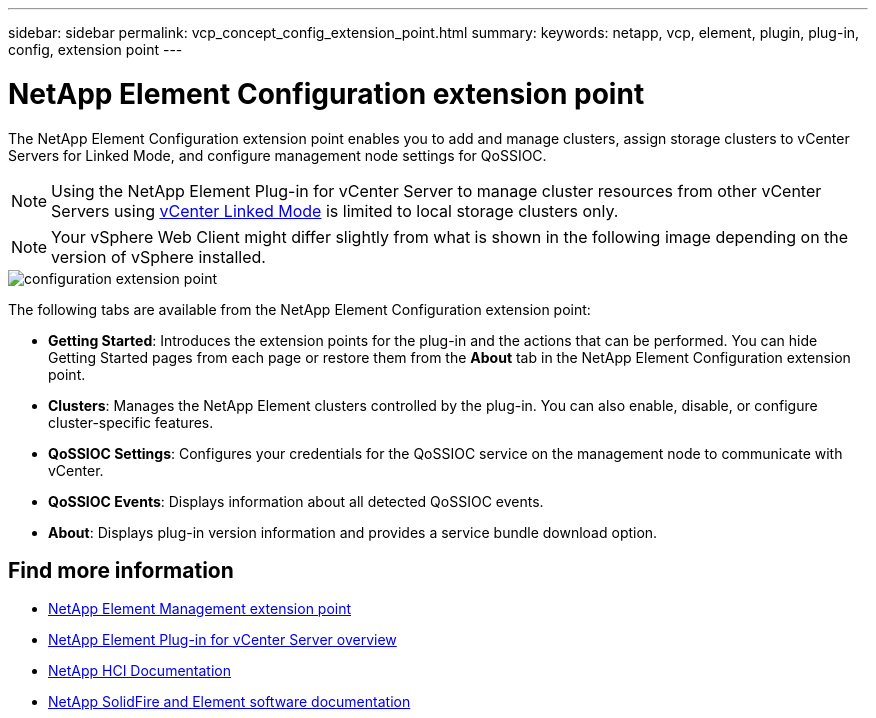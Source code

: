 ---
sidebar: sidebar
permalink: vcp_concept_config_extension_point.html
summary:
keywords: netapp, vcp, element, plugin, plug-in, config, extension point
---

= NetApp Element Configuration extension point
:hardbreaks:
:nofooter:
:icons: font
:linkattrs:
:imagesdir: ./media/

[.lead]
The NetApp Element Configuration extension point enables you to add and manage clusters, assign storage clusters to vCenter Servers for Linked Mode, and configure management node settings for QoSSIOC.

NOTE: Using the NetApp Element Plug-in for vCenter Server to manage cluster resources from other vCenter Servers using link:vcp_concept_linkedmode.html[vCenter Linked Mode] is limited to local storage clusters only.

NOTE: Your vSphere Web Client might differ slightly from what is shown in the following image depending on the version of vSphere installed.

image::vcp_config_extension_point.png[configuration extension point]

The following tabs are available from the NetApp Element Configuration extension point:

* *Getting Started*: Introduces the extension points for the plug-in and the actions that can be performed. You can hide Getting Started pages from each page or restore them from the *About* tab in the NetApp Element Configuration extension point.
* *Clusters*: Manages the NetApp Element clusters controlled by the plug-in. You can also enable, disable, or configure cluster-specific features.
* *QoSSIOC Settings*: Configures your credentials for the QoSSIOC service on the management node to communicate with vCenter.
* *QoSSIOC Events*: Displays information about all detected QoSSIOC events.
* *About*: Displays plug-in version information and provides a service bundle download option.

[discrete]
== Find more information
* link:vcp_concept_management_extension_point[NetApp Element Management extension point]
* link:concept_vcp_product_overview.html[NetApp Element Plug-in for vCenter Server overview]
*	https://docs.netapp.com/us-en/hci/index.html[NetApp HCI Documentation^]
*	https://docs.netapp.com/sfe-122/topic/com.netapp.ndc.sfe-vers/GUID-B1944B0E-B335-4E0B-B9F1-E960BF32AE56.html[NetApp SolidFire and Element software documentation^]
